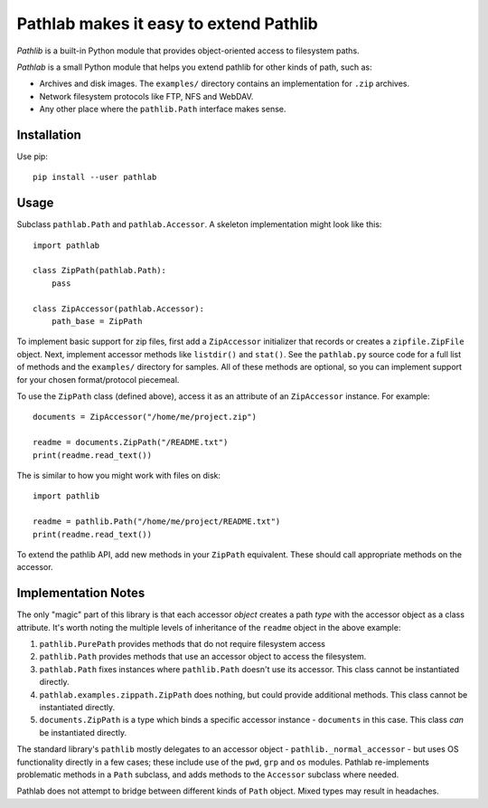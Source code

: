 =======================================
Pathlab makes it easy to extend Pathlib
=======================================

*Pathlib* is a built-in Python module that provides object-oriented access to
filesystem paths.

*Pathlab* is a small Python module that helps you extend pathlib for other
kinds of path, such as:

- Archives and disk images. The ``examples/`` directory contains an
  implementation for ``.zip`` archives.
- Network filesystem protocols like FTP, NFS and WebDAV.
- Any other place where the ``pathlib.Path`` interface makes sense.

Installation
------------

Use pip::

    pip install --user pathlab

Usage
-----

Subclass ``pathlab.Path`` and ``pathlab.Accessor``. A skeleton implementation
might look like this::

    import pathlab

    class ZipPath(pathlab.Path):
        pass

    class ZipAccessor(pathlab.Accessor):
        path_base = ZipPath

To implement basic support for zip files, first add a ``ZipAccessor``
initializer that records or creates a ``zipfile.ZipFile`` object. Next,
implement accessor methods like ``listdir()`` and ``stat()``. See the
``pathlab.py`` source code for a full list of methods and the ``examples/``
directory for samples. All of these methods are optional, so you can implement
support for your chosen format/protocol piecemeal.

To use the ``ZipPath`` class (defined above), access it as an attribute of an
``ZipAccessor`` instance. For example::

    documents = ZipAccessor("/home/me/project.zip")

    readme = documents.ZipPath("/README.txt")
    print(readme.read_text())

The is similar to how you might work with files on disk::

    import pathlib

    readme = pathlib.Path("/home/me/project/README.txt")
    print(readme.read_text())

To extend the pathlib API, add new methods in your ``ZipPath`` equivalent.
These should call appropriate methods on the accessor.


Implementation Notes
--------------------

The only "magic" part of this library is that each accessor *object* creates a
path *type* with the accessor object as a class attribute. It's worth noting
the multiple levels of inheritance of the ``readme`` object in the above
example:

1. ``pathlib.PurePath`` provides methods that do not require filesystem access
2. ``pathlib.Path`` provides methods that use an accessor object to access the
   filesystem.
3. ``pathlab.Path`` fixes instances where ``pathlib.Path`` doesn't use its
   accessor. This class cannot be instantiated directly.
4. ``pathlab.examples.zippath.ZipPath`` does nothing, but could provide
   additional methods. This class cannot be instantiated directly.
5. ``documents.ZipPath`` is a type which binds a specific accessor instance -
   ``documents`` in this case. This class *can* be instantiated directly.

The standard library's ``pathlib`` mostly delegates to an accessor object -
``pathlib._normal_accessor`` - but uses OS functionality directly in a few
cases; these include use of the ``pwd``, ``grp`` and ``os`` modules. Pathlab
re-implements problematic methods in a ``Path`` subclass, and adds methods to
the ``Accessor`` subclass where needed.

Pathlab does not attempt to bridge between different kinds of ``Path`` object.
Mixed types may result in headaches.
